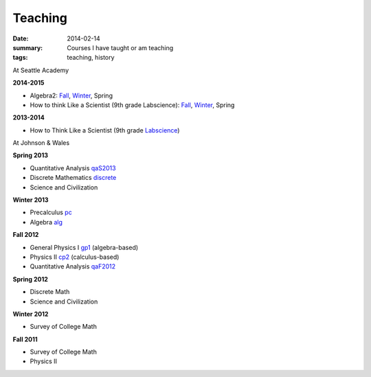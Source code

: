 Teaching
########

:date: 2014-02-14 
:summary: Courses I have taught or am teaching 
:tags: teaching, history




At Seattle Academy 

**2014-2015**

- Algebra2:  `Fall </courses/algebra2-f2014/>`__, `Winter </courses/algebra2/w2014/>`__, Spring
- How to think Like a Scientist (9th grade Labscience): `Fall </courses/labscience-f2014/>`__, `Winter </courses/labscience/w2014>`__, Spring

**2013-2014**

- How to Think Like a Scientist  (9th grade Labscience_)


At Johnson & Wales


**Spring 2013**

- Quantitative Analysis qaS2013_  
- Discrete Mathematics discrete_  
- Science and Civilization 

**Winter 2013**

- Precalculus pc_ 
- Algebra alg_   


**Fall 2012**

- General Physics I gp1_ (algebra-based)  
- Physics II cp2_ (calculus-based)  
- Quantitative Analysis qaF2012_  


**Spring 2012**

- Discrete Math  
- Science and Civilization  


**Winter 2012**

- Survey of College Math  


**Fall 2011**

- Survey of College Math  
- Physics II  


.. _qaF2012: http://markbetnel.com/courses/qaF2012
.. _qaS2013: http://markbetnel.com/courses/qa1
.. _sciciv: http://markbetnel.com/courses/sciciv
.. _scicivOL: http://markbetnel.com/courses/scicivOL
.. _discrete: http://markbetnel.com/courses/discrete
.. _cp2: http://markbetnel.com/courses/cp2
.. _gp1: http://markbetnel.com/courses/genphys
.. _pc: http://markbetnel.com/courses/precalc
.. _alg: http://markbetnel.com/courses/algebra
.. _Labscience: http://markbetnel.com/courses/labscience
.. _Labscience2014: http://markbetnel.com/courses/labscience
.. _Algebra2: http://markbetnel.com/courses/algebra2
